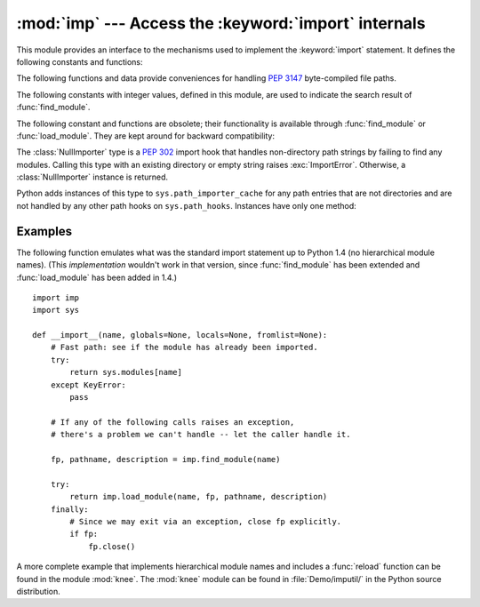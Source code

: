 :mod:`imp` --- Access the :keyword:`import` internals
=====================================================

.. module:: imp
   :synopsis: Access the implementation of the import statement.


.. index:: statement: import

This module provides an interface to the mechanisms used to implement the
:keyword:`import` statement.  It defines the following constants and functions:


.. function:: get_magic()

   .. index:: pair: file; byte-code

   Return the magic string value used to recognize byte-compiled code files
   (:file:`.pyc` files).  (This value may be different for each Python version.)


.. function:: get_suffixes()

   Return a list of 3-element tuples, each describing a particular type of
   module. Each triple has the form ``(suffix, mode, type)``, where *suffix* is
   a string to be appended to the module name to form the filename to search
   for, *mode* is the mode string to pass to the built-in :func:`open` function
   to open the file (this can be ``'r'`` for text files or ``'rb'`` for binary
   files), and *type* is the file type, which has one of the values
   :const:`PY_SOURCE`, :const:`PY_COMPILED`, or :const:`C_EXTENSION`, described
   below.


.. function:: find_module(name[, path])

   Try to find the module *name*.  If *path* is omitted or ``None``, the list of
   directory names given by ``sys.path`` is searched, but first a few special
   places are searched: the function tries to find a built-in module with the
   given name (:const:`C_BUILTIN`), then a frozen module (:const:`PY_FROZEN`),
   and on some systems some other places are looked in as well (on Windows, it
   looks in the registry which may point to a specific file).

   Otherwise, *path* must be a list of directory names; each directory is
   searched for files with any of the suffixes returned by :func:`get_suffixes`
   above.  Invalid names in the list are silently ignored (but all list items
   must be strings).

   If search is successful, the return value is a 3-element tuple ``(file,
   pathname, description)``:

   *file* is an open file object positioned at the beginning, *pathname* is the
   pathname of the file found, and *description* is a 3-element tuple as
   contained in the list returned by :func:`get_suffixes` describing the kind of
   module found.

   If the module does not live in a file, the returned *file* is ``None``,
   *pathname* is the empty string, and the *description* tuple contains empty
   strings for its suffix and mode; the module type is indicated as given in
   parentheses above.  If the search is unsuccessful, :exc:`ImportError` is
   raised.  Other exceptions indicate problems with the arguments or
   environment.

   If the module is a package, *file* is ``None``, *pathname* is the package
   path and the last item in the *description* tuple is :const:`PKG_DIRECTORY`.

   This function does not handle hierarchical module names (names containing
   dots).  In order to find *P*.*M*, that is, submodule *M* of package *P*, use
   :func:`find_module` and :func:`load_module` to find and load package *P*, and
   then use :func:`find_module` with the *path* argument set to ``P.__path__``.
   When *P* itself has a dotted name, apply this recipe recursively.


.. function:: load_module(name, file, pathname, description)

   Load a module that was previously found by :func:`find_module` (or by an
   otherwise conducted search yielding compatible results).  This function does
   more than importing the module: if the module was already imported, it will
   reload the module!  The *name* argument indicates the full
   module name (including the package name, if this is a submodule of a
   package).  The *file* argument is an open file, and *pathname* is the
   corresponding file name; these can be ``None`` and ``''``, respectively, when
   the module is a package or not being loaded from a file.  The *description*
   argument is a tuple, as would be returned by :func:`get_suffixes`, describing
   what kind of module must be loaded.

   If the load is successful, the return value is the module object; otherwise,
   an exception (usually :exc:`ImportError`) is raised.

   **Important:** the caller is responsible for closing the *file* argument, if
   it was not ``None``, even when an exception is raised.  This is best done
   using a :keyword:`try` ... :keyword:`finally` statement.


.. function:: new_module(name)

   Return a new empty module object called *name*.  This object is *not* inserted
   in ``sys.modules``.


.. function:: lock_held()

   Return ``True`` if the import lock is currently held, else ``False``. On
   platforms without threads, always return ``False``.

   On platforms with threads, a thread executing an import holds an internal lock
   until the import is complete. This lock blocks other threads from doing an
   import until the original import completes, which in turn prevents other threads
   from seeing incomplete module objects constructed by the original thread while
   in the process of completing its import (and the imports, if any, triggered by
   that).


.. function:: acquire_lock()

   Acquire the interpreter's import lock for the current thread.  This lock should
   be used by import hooks to ensure thread-safety when importing modules. On
   platforms without threads, this function does nothing.

   Once a thread has acquired the import lock, the same thread may acquire it
   again without blocking; the thread must release it once for each time it has
   acquired it.

   On platforms without threads, this function does nothing.


.. function:: release_lock()

   Release the interpreter's import lock. On platforms without threads, this
   function does nothing.


.. function:: reload(module)

   Reload a previously imported *module*.  The argument must be a module object, so
   it must have been successfully imported before.  This is useful if you have
   edited the module source file using an external editor and want to try out the
   new version without leaving the Python interpreter.  The return value is the
   module object (the same as the *module* argument).

   When ``reload(module)`` is executed:

   * Python modules' code is recompiled and the module-level code reexecuted,
     defining a new set of objects which are bound to names in the module's
     dictionary.  The ``init`` function of extension modules is not called a second
     time.

   * As with all other objects in Python the old objects are only reclaimed after
     their reference counts drop to zero.

   * The names in the module namespace are updated to point to any new or changed
     objects.

   * Other references to the old objects (such as names external to the module) are
     not rebound to refer to the new objects and must be updated in each namespace
     where they occur if that is desired.

   There are a number of other caveats:

   If a module is syntactically correct but its initialization fails, the first
   :keyword:`import` statement for it does not bind its name locally, but does
   store a (partially initialized) module object in ``sys.modules``.  To reload the
   module you must first :keyword:`import` it again (this will bind the name to the
   partially initialized module object) before you can :func:`reload` it.

   When a module is reloaded, its dictionary (containing the module's global
   variables) is retained.  Redefinitions of names will override the old
   definitions, so this is generally not a problem.  If the new version of a module
   does not define a name that was defined by the old version, the old definition
   remains.  This feature can be used to the module's advantage if it maintains a
   global table or cache of objects --- with a :keyword:`try` statement it can test
   for the table's presence and skip its initialization if desired::

      try:
          cache
      except NameError:
          cache = {}

   It is legal though generally not very useful to reload built-in or dynamically
   loaded modules, except for :mod:`sys`, :mod:`__main__` and :mod:`__builtin__`.
   In many cases, however, extension modules are not designed to be initialized
   more than once, and may fail in arbitrary ways when reloaded.

   If a module imports objects from another module using :keyword:`from` ...
   :keyword:`import` ..., calling :func:`reload` for the other module does not
   redefine the objects imported from it --- one way around this is to re-execute
   the :keyword:`from` statement, another is to use :keyword:`import` and qualified
   names (*module*.*name*) instead.

   If a module instantiates instances of a class, reloading the module that defines
   the class does not affect the method definitions of the instances --- they
   continue to use the old class definition.  The same is true for derived classes.


.. function:: acquire_lock()

   Acquires the interpreter's import lock for the current thread.  This lock should
   be used by import hooks to ensure thread-safety when importing modules. On
   platforms without threads, this function does nothing.


.. function:: release_lock()

   Release the interpreter's import lock. On platforms without threads, this
   function does nothing.


The following functions and data provide conveniences for handling :pep:`3147`
byte-compiled file paths.

.. versionadded:: 3.2

.. function:: cache_from_source(path, debug_override=None)

   Return the PEP 3147 path to the byte-compiled file associated with the
   source *path*.  For example, if *path* is ``/foo/bar/baz.py`` the return
   value would be ``/foo/bar/__pycache__/baz.cpython-32.pyc`` for Python 3.2.
   The ``cpython-32`` string comes from the current magic tag (see
   :func:`get_tag`).  The returned path will end in ``.pyc`` when
   ``__debug__`` is True or ``.pyo`` for an optimized Python
   (i.e. ``__debug__`` is False).  By passing in True or False for
   *debug_override* you can override the system's value for ``__debug__`` for
   extension selection.

   *path* need not exist.

.. function:: source_from_cache(path)

   Given the *path* to a PEP 3147 file name, return the associated source code
   file path.  For example, if *path* is
   ``/foo/bar/__pycache__/baz.cpython-32.pyc`` the returned path would be
   ``/foo/bar/baz.py``.  *path* need not exist, however if it does not conform
   to PEP 3147 format, a ``ValueError`` is raised.

.. function:: get_tag()

   Return the PEP 3147 magic tag string matching this version of Python's
   magic number, as returned by :func:`get_magic`.


The following constants with integer values, defined in this module, are used
to indicate the search result of :func:`find_module`.


.. data:: PY_SOURCE

   The module was found as a source file.


.. data:: PY_COMPILED

   The module was found as a compiled code object file.


.. data:: C_EXTENSION

   The module was found as dynamically loadable shared library.


.. data:: PKG_DIRECTORY

   The module was found as a package directory.


.. data:: C_BUILTIN

   The module was found as a built-in module.


.. data:: PY_FROZEN

   The module was found as a frozen module (see :func:`init_frozen`).

The following constant and functions are obsolete; their functionality is
available through :func:`find_module` or :func:`load_module`. They are kept
around for backward compatibility:


.. data:: SEARCH_ERROR

   Unused.


.. function:: init_builtin(name)

   Initialize the built-in module called *name* and return its module object along
   with storing it in ``sys.modules``.  If the module was already initialized, it
   will be initialized *again*.  Re-initialization involves the copying of the
   built-in module's ``__dict__`` from the cached module over the module's entry in
   ``sys.modules``.  If there is no built-in module called *name*, ``None`` is
   returned.


.. function:: init_frozen(name)

   Initialize the frozen module called *name* and return its module object.  If
   the module was already initialized, it will be initialized *again*.  If there
   is no frozen module called *name*, ``None`` is returned.  (Frozen modules are
   modules written in Python whose compiled byte-code object is incorporated
   into a custom-built Python interpreter by Python's :program:`freeze`
   utility. See :file:`Tools/freeze/` for now.)


.. function:: is_builtin(name)

   Return ``1`` if there is a built-in module called *name* which can be
   initialized again.  Return ``-1`` if there is a built-in module called *name*
   which cannot be initialized again (see :func:`init_builtin`).  Return ``0`` if
   there is no built-in module called *name*.


.. function:: is_frozen(name)

   Return ``True`` if there is a frozen module (see :func:`init_frozen`) called
   *name*, or ``False`` if there is no such module.


.. function:: load_compiled(name, pathname, [file])

   .. index:: pair: file; byte-code

   Load and initialize a module implemented as a byte-compiled code file and return
   its module object.  If the module was already initialized, it will be
   initialized *again*.  The *name* argument is used to create or access a module
   object.  The *pathname* argument points to the byte-compiled code file.  The
   *file* argument is the byte-compiled code file, open for reading in binary mode,
   from the beginning. It must currently be a real file object, not a user-defined
   class emulating a file.


.. function:: load_dynamic(name, pathname[, file])

   Load and initialize a module implemented as a dynamically loadable shared
   library and return its module object.  If the module was already initialized, it
   will be initialized *again*. Re-initialization involves copying the ``__dict__``
   attribute of the cached instance of the module over the value used in the module
   cached in ``sys.modules``.  The *pathname* argument must point to the shared
   library.  The *name* argument is used to construct the name of the
   initialization function: an external C function called ``initname()`` in the
   shared library is called.  The optional *file* argument is ignored.  (Note:
   using shared libraries is highly system dependent, and not all systems support
   it.)


.. function:: load_source(name, pathname[, file])

   Load and initialize a module implemented as a Python source file and return its
   module object.  If the module was already initialized, it will be initialized
   *again*.  The *name* argument is used to create or access a module object.  The
   *pathname* argument points to the source file.  The *file* argument is the
   source file, open for reading as text, from the beginning. It must currently be
   a real file object, not a user-defined class emulating a file.  Note that if a
   properly matching byte-compiled file (with suffix :file:`.pyc` or :file:`.pyo`)
   exists, it will be used instead of parsing the given source file.


.. class:: NullImporter(path_string)

   The :class:`NullImporter` type is a :pep:`302` import hook that handles
   non-directory path strings by failing to find any modules.  Calling this type
   with an existing directory or empty string raises :exc:`ImportError`.
   Otherwise, a :class:`NullImporter` instance is returned.

   Python adds instances of this type to ``sys.path_importer_cache`` for any path
   entries that are not directories and are not handled by any other path hooks on
   ``sys.path_hooks``.  Instances have only one method:


   .. method:: NullImporter.find_module(fullname [, path])

      This method always returns ``None``, indicating that the requested module could
      not be found.


.. _examples-imp:

Examples
--------

The following function emulates what was the standard import statement up to
Python 1.4 (no hierarchical module names).  (This *implementation* wouldn't work
in that version, since :func:`find_module` has been extended and
:func:`load_module` has been added in 1.4.) ::

   import imp
   import sys

   def __import__(name, globals=None, locals=None, fromlist=None):
       # Fast path: see if the module has already been imported.
       try:
           return sys.modules[name]
       except KeyError:
           pass

       # If any of the following calls raises an exception,
       # there's a problem we can't handle -- let the caller handle it.

       fp, pathname, description = imp.find_module(name)

       try:
           return imp.load_module(name, fp, pathname, description)
       finally:
           # Since we may exit via an exception, close fp explicitly.
           if fp:
               fp.close()

.. index:: module: knee

A more complete example that implements hierarchical module names and includes a
:func:`reload` function can be found in the module :mod:`knee`.  The :mod:`knee`
module can be found in :file:`Demo/imputil/` in the Python source distribution.


